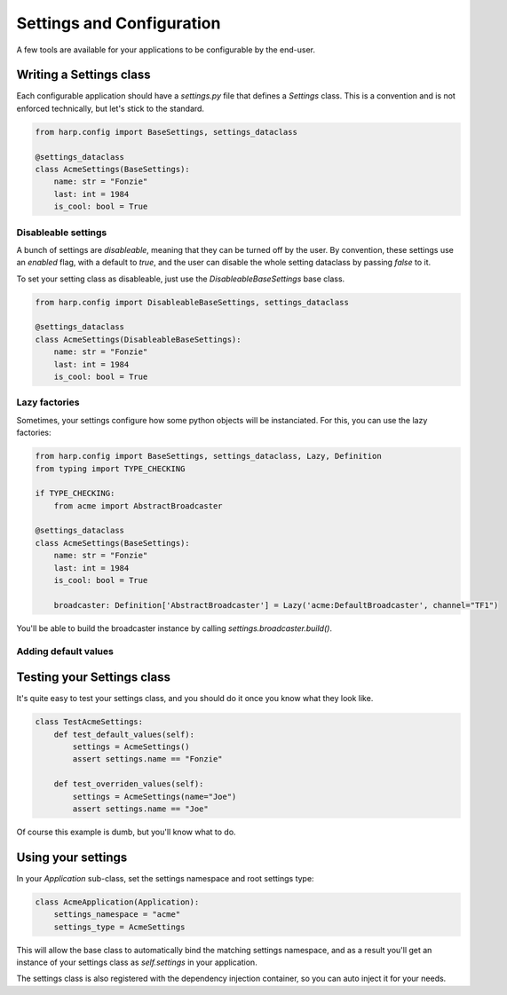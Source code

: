 Settings and Configuration
==========================

A few tools are available for your applications to be configurable by the end-user.


Writing a Settings class
::::::::::::::::::::::::

Each configurable application should have a `settings.py` file that defines a `Settings` class. This is a convention
and is not enforced technically, but let's stick to the standard.

.. code-block:: python

    from harp.config import BaseSettings, settings_dataclass

    @settings_dataclass
    class AcmeSettings(BaseSettings):
        name: str = "Fonzie"
        last: int = 1984
        is_cool: bool = True


Disableable settings
--------------------

A bunch of settings are `disableable`, meaning that they can be turned off by the user. By convention, these settings
use an `enabled` flag, with a default to `true`, and the user can disable the whole setting dataclass by passing `false`
to it.

To set your setting class as disableable, just use the `DisableableBaseSettings` base class.

.. code-block:: python

    from harp.config import DisableableBaseSettings, settings_dataclass

    @settings_dataclass
    class AcmeSettings(DisableableBaseSettings):
        name: str = "Fonzie"
        last: int = 1984
        is_cool: bool = True


Lazy factories
--------------

Sometimes, your settings configure how some python objects will be instanciated. For this, you can use the lazy
factories:

.. code-block:: python

    from harp.config import BaseSettings, settings_dataclass, Lazy, Definition
    from typing import TYPE_CHECKING

    if TYPE_CHECKING:
        from acme import AbstractBroadcaster

    @settings_dataclass
    class AcmeSettings(BaseSettings):
        name: str = "Fonzie"
        last: int = 1984
        is_cool: bool = True

        broadcaster: Definition['AbstractBroadcaster'] = Lazy('acme:DefaultBroadcaster', channel="TF1")

You'll be able to build the broadcaster instance by calling `settings.broadcaster.build()`.


Adding default values
---------------------

.. todo:: cleanup and document that.


Testing your Settings class
:::::::::::::::::::::::::::

It's quite easy to test your settings class, and you should do it once you know what they look like.

.. code-block:: python

    class TestAcmeSettings:
        def test_default_values(self):
            settings = AcmeSettings()
            assert settings.name == "Fonzie"

        def test_overriden_values(self):
            settings = AcmeSettings(name="Joe")
            assert settings.name == "Joe"

Of course this example is dumb, but you'll know what to do.


Using your settings
:::::::::::::::::::

In your `Application` sub-class, set the settings namespace and root settings type:

.. code-block:: python

    class AcmeApplication(Application):
        settings_namespace = "acme"
        settings_type = AcmeSettings

This will allow the base class to automatically bind the matching settings namespace, and as a result you'll get an
instance of your settings class as `self.settings` in your application.

The settings class is also registered with the dependency injection container, so you can auto inject it for your needs.
